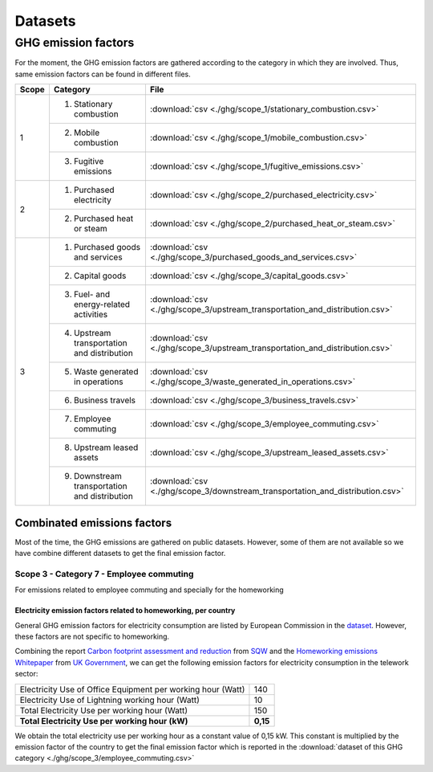 Datasets
========

GHG emission factors
--------------------

For the moment, the GHG emission factors are gathered according to the category in which they are involved. Thus, 
same emission factors can be found in different files.

+-------+--------------------------------+-----------------------------------------------------------------------------------+
| Scope | Category                       | File                                                                              |
+=======+================================+===================================================================================+
| 1     | 1. Stationary combustion       | :download:`csv <./ghg/scope_1/stationary_combustion.csv>`                         |
|       +--------------------------------+-----------------------------------------------------------------------------------+
|       | 2. Mobile combustion           | :download:`csv <./ghg/scope_1/mobile_combustion.csv>`                             |
|       +--------------------------------+-----------------------------------------------------------------------------------+
|       | 3. Fugitive emissions          | :download:`csv <./ghg/scope_1/fugitive_emissions.csv>`                            |
+-------+--------------------------------+-----------------------------------------------------------------------------------+
| 2     | 1. Purchased electricity       | :download:`csv <./ghg/scope_2/purchased_electricity.csv>`                         |
|       +--------------------------------+-----------------------------------------------------------------------------------+
|       | 2. Purchased heat or steam     | :download:`csv <./ghg/scope_2/purchased_heat_or_steam.csv>`                       |
+-------+--------------------------------+-----------------------------------------------------------------------------------+
| 3     | 1. Purchased goods and services| :download:`csv <./ghg/scope_3/purchased_goods_and_services.csv>`                  |
|       +--------------------------------+-----------------------------------------------------------------------------------+
|       | 2. Capital goods               | :download:`csv <./ghg/scope_3/capital_goods.csv>`                                 |
|       +--------------------------------+-----------------------------------------------------------------------------------+
|       | 3. Fuel- and energy-related    | :download:`csv <./ghg/scope_3/upstream_transportation_and_distribution.csv>`      |
|       |    activities                  |                                                                                   |
|       +--------------------------------+-----------------------------------------------------------------------------------+
|       | 4. Upstream transportation and | :download:`csv <./ghg/scope_3/upstream_transportation_and_distribution.csv>`      |
|       |    distribution                |                                                                                   |
|       +--------------------------------+-----------------------------------------------------------------------------------+
|       | 5. Waste generated in          | :download:`csv <./ghg/scope_3/waste_generated_in_operations.csv>`                 |
|       |    operations                  |                                                                                   |
|       +--------------------------------+-----------------------------------------------------------------------------------+
|       | 6. Business travels            | :download:`csv <./ghg/scope_3/business_travels.csv>`                              |
|       +--------------------------------+-----------------------------------------------------------------------------------+
|       | 7. Employee commuting          | :download:`csv <./ghg/scope_3/employee_commuting.csv>`                            |
|       +--------------------------------+-----------------------------------------------------------------------------------+
|       | 8. Upstream leased assets      | :download:`csv <./ghg/scope_3/upstream_leased_assets.csv>`                        |
|       +--------------------------------+-----------------------------------------------------------------------------------+
|       | 9. Downstream transportation   | :download:`csv <./ghg/scope_3/downstream_transportation_and_distribution.csv>`    |
|       |    and distribution            |                                                                                   |
+-------+--------------------------------+-----------------------------------------------------------------------------------+


Combinated emissions factors
~~~~~~~~~~~~~~~~~~~~~~~~~~~~

Most of the time, the GHG emissions are gathered on public datasets. However, some of them are not available so we have combine different datasets to get the final emission factor.

Scope 3 - Category 7 - Employee commuting
*****************************************

For emissions related to employee commuting and specially for the homeworking

Electricity emission factors related to homeworking, per country
^^^^^^^^^^^^^^^^^^^^^^^^^^^^^^^^^^^^^^^^^^^^^^^^^^^^^^^^^^^^^^^^

General GHG emission factors for electricity consumption are listed by European Commission in the `dataset <http://data.europa.eu/89h/919df040-0252-4e4e-ad82-c054896e1641>`_. However, these factors are not specific to homeworking.

Combining the report `Carbon footprint assessment and reduction <https://www.sqw.co.uk/application/files/7116/4364/4603/Carbon_footprint_report_and_plan_SQW_20-21.pdf>`_ from `SQW <https://www.sqw.co.uk/>`_ 
and the `Homeworking emissions Whitepaper <https://info.eco-act.com/hubfs/0%20-%20Downloads/Homeworking%20emissions%20whitepaper/Homeworking%20Emissions%20Whitepaper%202020.pdf>`_ from `UK Government <https://www.gov.uk/>`_, 
we can get the following emission factors for electricity consumption in the telework sector:

.. table::
    :align: left

    +--------------------------------------------------------------+--------+
    | Electricity Use of Office Equipment per working hour (Watt)  |140     | 
    +--------------------------------------------------------------+--------+
    | Electricity Use of Lightning  working hour (Watt)            |10      | 
    +--------------------------------------------------------------+--------+
    | Total Electricity Use per working hour (Watt)                |150     | 
    +--------------------------------------------------------------+--------+
    | **Total Electricity Use per  working hour (kW)**             |**0,15**| 
    +--------------------------------------------------------------+--------+

We obtain the total electricity use per working hour as a constant value of 0,15 kW.
This constant is multiplied by the emission factor of the country to get the final emission factor which is reported in the :download:`dataset of this GHG category <./ghg/scope_3/employee_commuting.csv>`
